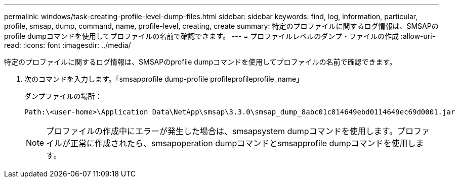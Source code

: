 ---
permalink: windows/task-creating-profile-level-dump-files.html 
sidebar: sidebar 
keywords: find, log, information, particular, profile, smsap, dump, command, name, profile-level, creating, create 
summary: 特定のプロファイルに関するログ情報は、SMSAPのprofile dumpコマンドを使用してプロファイルの名前で確認できます。 
---
= プロファイルレベルのダンプ・ファイルの作成
:allow-uri-read: 
:icons: font
:imagesdir: ../media/


[role="lead"]
特定のプロファイルに関するログ情報は、SMSAPのprofile dumpコマンドを使用してプロファイルの名前で確認できます。

. 次のコマンドを入力します。「smsapprofile dump-profile profileprofileprofile_name」
+
ダンプファイルの場所：

+
[listing]
----
Path:\<user-home>\Application Data\NetApp\smsap\3.3.0\smsap_dump_8abc01c814649ebd0114649ec69d0001.jar
----
+

NOTE: プロファイルの作成中にエラーが発生した場合は、smsapsystem dumpコマンドを使用します。プロファイルが正常に作成されたら、smsapoperation dumpコマンドとsmsapprofile dumpコマンドを使用します。


